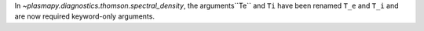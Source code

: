 In `~plasmapy.diagnostics.thomson.spectral_density`, the arguments``Te`` and ``Ti`` have been renamed ``T_e`` and ``T_i``
and are now required keyword-only arguments.
